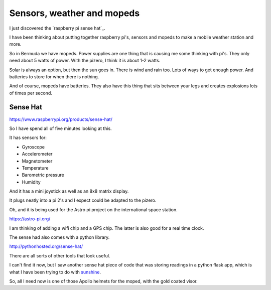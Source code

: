 .. title: Raspberry Pi Sense Hat
.. slug: raspberry-pi-sense-hat
.. date: 2016-01-04 00:13:11 UTC
.. tags: raspberry pi, python, pycaribbean, weather
.. category: 
.. link: 
.. description: sensors for raspberry pi's
.. type: text

===========================
Sensors, weather and mopeds
===========================

I just discovered the `raspberry pi sense hat`_.

I have been thinking about putting together raspberry pi's, sensors
and mopeds to make a mobile weather station and more.

So in Bermuda we have mopeds.  Power supplies are one thing that is
causing me some thinking with pi's.  They only need about 5 watts of
power.  With the pizero, I think it is about 1-2 watts.

Solar is always an option, but then the sun goes in.  There is wind
and rain too.  Lots of ways to get enough power.  And batteries to
store for when there is nothing.

And of course, mopeds have batteries.  They also have this thing that
sits between your legs and creates explosions lots of times per
second.

Sense Hat
---------

https://www.raspberrypi.org/products/sense-hat/

So I have spend all of five minutes looking at this.

It has sensors for:

* Gyroscope
  
* Accelerometer
  
* Magnetometer
  
* Temperature
  
* Barometric pressure
  
* Humidity

And it has a mini joystick as well as an 8x8 matrix display.

It plugs neatly into a pi 2's and I expect could be adapted to the
pizero.

Oh, and it is being used for the Astro pi project on the international
space station.

https://astro-pi.org/

I am thinking of adding a wifi chip and a GPS chip.  The latter is
also good for a real time clock.

The sense had also comes with a python library.

http://pythonhosted.org/sense-hat/

There are all sorts of other tools that look useful.

I can't find it now, but I saw another sense hat piece of code that
was storing readings in a python flask app, which is what I have been
trying to do with `sunshine`_.

So, all I need now is one of those Apollo helmets for the moped, with
the gold coated visor.

.. _sunshine: https://github.com/peakrisk/sunshine
